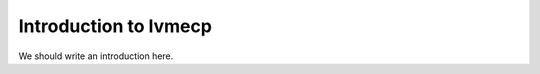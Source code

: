 
.. _intro:

Introduction to lvmecp
===============================

We should write an introduction here.
